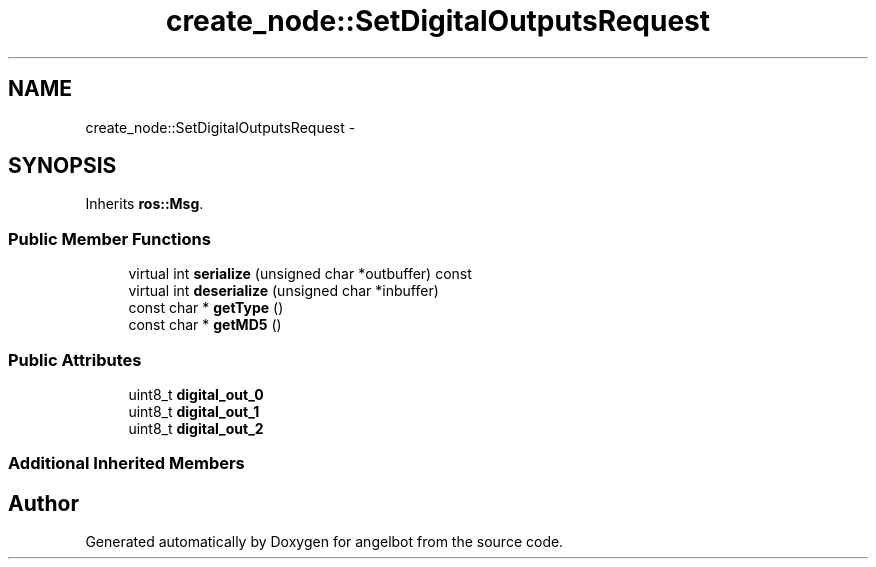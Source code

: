 .TH "create_node::SetDigitalOutputsRequest" 3 "Sat Jul 9 2016" "angelbot" \" -*- nroff -*-
.ad l
.nh
.SH NAME
create_node::SetDigitalOutputsRequest \- 
.SH SYNOPSIS
.br
.PP
.PP
Inherits \fBros::Msg\fP\&.
.SS "Public Member Functions"

.in +1c
.ti -1c
.RI "virtual int \fBserialize\fP (unsigned char *outbuffer) const "
.br
.ti -1c
.RI "virtual int \fBdeserialize\fP (unsigned char *inbuffer)"
.br
.ti -1c
.RI "const char * \fBgetType\fP ()"
.br
.ti -1c
.RI "const char * \fBgetMD5\fP ()"
.br
.in -1c
.SS "Public Attributes"

.in +1c
.ti -1c
.RI "uint8_t \fBdigital_out_0\fP"
.br
.ti -1c
.RI "uint8_t \fBdigital_out_1\fP"
.br
.ti -1c
.RI "uint8_t \fBdigital_out_2\fP"
.br
.in -1c
.SS "Additional Inherited Members"


.SH "Author"
.PP 
Generated automatically by Doxygen for angelbot from the source code\&.

